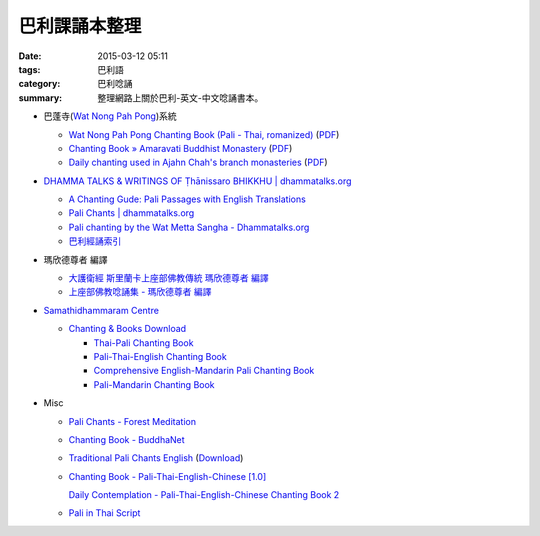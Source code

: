 巴利課誦本整理
##############

:date: 2015-03-12 05:11
:tags: 巴利語
:category: 巴利唸誦
:summary: 整理網路上關於巴利-英文-中文唸誦書本。


* 巴蓬寺(`Wat Nong Pah Pong <http://www.watnongpahpong.org/indexe.php>`_)系統

  - `Wat Nong Pah Pong Chanting Book (Pali - Thai, romanized) <http://mahanyano.blogspot.com/2012/03/chanting-book.html>`_
    (`PDF <https://docs.google.com/file/d/0B3rNKttyXDClQ1RDTDJnXzRUUjJweE5TcWRnZWdIUQ/edit>`__)

  - `Chanting Book » Amaravati Buddhist Monastery <http://www.amaravati.org/dhamma-books/chanting-book/>`_
    (`PDF <http://cdn.amaravati.org/wp-content/uploads/2014/09/Amaravati-Chanting-Book.pdf>`__)

  - `Daily chanting used in Ajahn Chah's branch monasteries <http://forestsanghapublications.org/viewBook.php?id=26&ref=vec>`_
    (`PDF <http://forestsanghapublications.org/assets/book/ChantingBook_rev2010.pdf>`__)

* `DHAMMA TALKS & WRITINGS OF Ṭhānissaro BHIKKHU | dhammatalks.org <http://www.dhammatalks.org/>`_

  - `A Chanting Gude: Pali Passages with English Translations <http://www.dhammatalks.org/Archive/Writings/ChantingGuideWithIndex.pdf>`_

  - `Pali Chants | dhammatalks.org <http://www.dhammatalks.org/chant_index.html>`_

  - `Pali chanting by the Wat Metta Sangha - Dhammatalks.org <http://www.dhammatalks.org/Archive/Chants/Chants.html>`_

  - `巴利經誦索引 <http://www.dhammatalks.org/Dhamma/Chanting/ChantIndex2.htm>`_

* 瑪欣德尊者 編譯

  - `大護衛經 斯里蘭卡上座部佛教傳統 瑪欣德尊者 編譯 <http://www.dhammatalks.net/Chinese/Bhikkhu_Mahinda-Maha_Paritta.pdf>`_

  - `上座部佛教唸誦集 - 瑪欣德尊者 編譯 <http://www.dhammatalks.net/Chinese/Bhikkhu_Mahinda-Puja.pdf>`_

* `Samathidhammaram Centre <http://methika.com/>`_

  - `Chanting & Books Download <http://methika.com/chanting/>`__

    + `Thai-Pali Chanting Book <http://methika.com/pali-chanting/thai-pali-chanting-book/>`__

    + `Pali-Thai-English Chanting Book <http://methika.com/chanting-book/>`__

    + `Comprehensive English-Mandarin Pali Chanting Book <http://methika.com/comprehensive-english-mandarin-chanting-book/>`__

    + `Pali-Mandarin Chanting Book <http://methika.com/pali-mandarin-chanting-book/>`__

* Misc

  - `Pali Chants - Forest Meditation <http://forestmeditation.com/audio/audio.html>`_

  - `Chanting Book - BuddhaNet <http://www.buddhanet.net/pdf_file/bookchant.pdf>`_

  - `Traditional Pali Chants English <http://reading.buddhistdoor.com/en/item/d/1675>`_
    (`Download <http://reading.buddhistdoor.com/resources/get/0448aa69fe6c4cd6b574fd054a1b3972f5bacd8f>`__)

  - `Chanting Book - Pali-Thai-English-Chinese [1.0] <http://www.nirotharam.com/book/English-ChineseChantingbook1.pdf>`_

    `Daily Contemplation - Pali-Thai-English-Chinese Chanting Book 2 <http://www.nirotharam.com/book/English-ChineseChantingbook2.pdf>`_

  - `Pali in Thai Script <http://paliinthaiscript.blogspot.com/>`_
